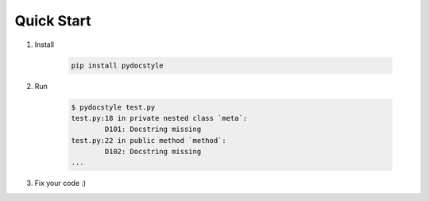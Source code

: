Quick Start
===========

1. Install

    .. code::

        pip install pydocstyle

2. Run

    .. code::

        $ pydocstyle test.py
        test.py:18 in private nested class `meta`:
                D101: Docstring missing
        test.py:22 in public method `method`:
                D102: Docstring missing
        ...

3. Fix your code :)

